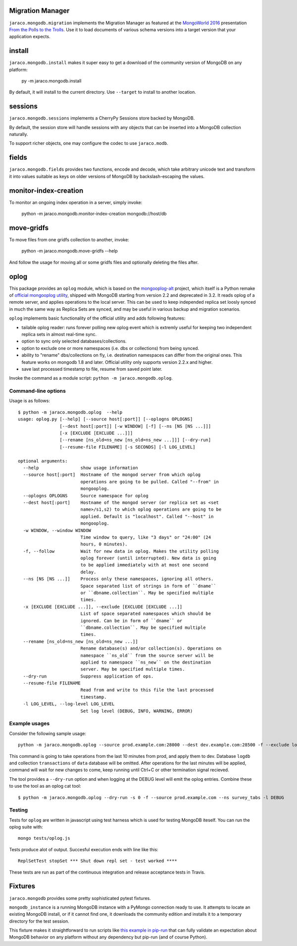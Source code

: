 .. image:: https://img.shields.io/pypi/v/jaraco.mongodb.svg
   :target: https://pypi.org/project/jaraco.mongodb

.. image:: https://img.shields.io/pypi/pyversions/jaraco.mongodb.svg

.. image:: https://github.com/PROJECT_PATH/actions/workflows/main.yml/badge.svg
   :target: https://github.com/PROJECT_PATH/actions?query=workflow%3A%22tests%22
   :alt: tests

.. image:: https://img.shields.io/endpoint?url=https://raw.githubusercontent.com/charliermarsh/ruff/main/assets/badge/v2.json
    :target: https://github.com/astral-sh/ruff
    :alt: Ruff

.. image:: https://readthedocs.org/projects/jaracomongodb/badge/?version=latest
   :target: https://jaracomongodb.readthedocs.io/en/latest/?badge=latest

.. image:: https://img.shields.io/badge/skeleton-2024-informational
   :target: https://blog.jaraco.com/skeleton

Migration Manager
=================

``jaraco.mongodb.migration`` implements the Migration Manager as featured
at the `MongoWorld 2016 <https://www.mongodb.com/world16>`_ presentation
`From the Polls to the Trolls
<https://combinatronics.com/yougov/mongoworld-2016/merged/index.html#/>`_.
Use it to load documents of various schema versions into a target version that
your application expects.

install
=======

``jaraco.mongodb.install`` makes it super easy to get a download of the
community version of MongoDB on any platform:

    py -m jaraco.mongodb.install

By default, it will install to the current directory. Use ``--target`` to
install to another location.

sessions
========

``jaraco.mongodb.sessions`` implements a CherryPy Sessions store backed by
MongoDB.

By default, the session store will handle sessions with any objects that can
be inserted into a MongoDB collection naturally.

To support richer objects, one may configure the codec to use ``jaraco.modb``.

fields
======

``jaraco.mongodb.fields`` provides two functions, encode and decode, which
take arbitrary unicode text and transform it into values suitable as keys
on older versions of MongoDB by backslash-escaping the values.

monitor-index-creation
======================

To monitor an ongoing index operation in a server, simply invoke:

    python -m jaraco.mongodb.monitor-index-creation mongodb://host/db

move-gridfs
===========

To move files from one gridfs collection to another, invoke:

    python -m jaraco.mongodb.move-gridfs --help

And follow the usage for moving all or some gridfs files and
optionally deleting the files after.

oplog
=====

This package provides an ``oplog`` module, which is based on the
`mongooplog-alt <https://github.com/asivokon/mongooplog-alt/>`_ project,
which itself is a Python remake of `official mongooplog utility
<https://docs.mongodb.com/manual/reference/program/mongooplog/>`_,
shipped with MongoDB starting from version 2.2 and deprecated in 3.2.
It reads oplog of a remote
server, and applies operations to the local server. This can be used to keep
independed replica set loosly synced in much the same way as Replica Sets
are synced, and may
be useful in various backup and migration scenarios.

``oplog`` implements basic functionality of the official utility and
adds following features:

* tailable oplog reader: runs forever polling new oplog event which is extremly
  useful for keeping two independent replica sets in almost real-time sync.

* option to sync only selected databases/collections.

* option to exclude one or more namespaces (i.e. dbs or collections) from
  being synced.

* ability to "rename" dbs/collections on fly, i.e. destination namespaces can
  differ from the original ones. This feature works on mongodb 1.8 and later.
  Official utility only supports version 2.2.x and higher.

* save last processed timestamp to file, resume from saved point later.


Invoke the command as a module script: ``python -m jaraco.mongodb.oplog``.

Command-line options
--------------------

Usage is as follows::

    $ python -m jaraco.mongodb.oplog  --help
    usage: oplog.py [--help] [--source host[:port]] [--oplogns OPLOGNS]
                    [--dest host[:port]] [-w WINDOW] [-f] [--ns [NS [NS ...]]]
                    [-x [EXCLUDE [EXCLUDE ...]]]
                    [--rename [ns_old=ns_new [ns_old=ns_new ...]]] [--dry-run]
                    [--resume-file FILENAME] [-s SECONDS] [-l LOG_LEVEL]

    optional arguments:
      --help                show usage information
      --source host[:port]  Hostname of the mongod server from which oplog
                            operations are going to be pulled. Called "--from" in
                            mongooplog.
      --oplogns OPLOGNS     Source namespace for oplog
      --dest host[:port]    Hostname of the mongod server (or replica set as <set
                            name>/s1,s2) to which oplog operations are going to be
                            applied. Default is "localhost". Called "--host" in
                            mongooplog.
      -w WINDOW, --window WINDOW
                            Time window to query, like "3 days" or "24:00" (24
                            hours, 0 minutes).
      -f, --follow          Wait for new data in oplog. Makes the utility polling
                            oplog forever (until interrupted). New data is going
                            to be applied immediately with at most one second
                            delay.
      --ns [NS [NS ...]]    Process only these namespaces, ignoring all others.
                            Space separated list of strings in form of ``dname``
                            or ``dbname.collection``. May be specified multiple
                            times.
      -x [EXCLUDE [EXCLUDE ...]], --exclude [EXCLUDE [EXCLUDE ...]]
                            List of space separated namespaces which should be
                            ignored. Can be in form of ``dname`` or
                            ``dbname.collection``. May be specified multiple
                            times.
      --rename [ns_old=ns_new [ns_old=ns_new ...]]
                            Rename database(s) and/or collection(s). Operations on
                            namespace ``ns_old`` from the source server will be
                            applied to namespace ``ns_new`` on the destination
                            server. May be specified multiple times.
      --dry-run             Suppress application of ops.
      --resume-file FILENAME
                            Read from and write to this file the last processed
                            timestamp.
      -l LOG_LEVEL, --log-level LOG_LEVEL
                            Set log level (DEBUG, INFO, WARNING, ERROR)

Example usages
--------------

Consider the following sample usage::

    python -m jaraco.mongodb.oplog --source prod.example.com:28000 --dest dev.example.com:28500 -f --exclude logdb data.transactions --seconds 600

This command is going to take operations from the last 10 minutes from prod,
and apply them to dev. Database ``logdb`` and collection ``transactions`` of
``data`` database will be omitted. After operations for the last minutes will
be applied, command will wait for new changes to come, keep running until
Ctrl+C or other termination signal recieved.

The tool provides a ``--dry-run`` option and when logging at the DEBUG level will
emit the oplog entries. Combine these to use the tool as an oplog cat tool::

    $ python -m jaraco.mongodb.oplog --dry-run -s 0 -f --source prod.example.com --ns survey_tabs -l DEBUG


Testing
-------

Tests for ``oplog`` are written in javascript using test harness
which is used for testing MongoDB iteself. You can run the oplog suite with::

    mongo tests/oplog.js

Tests produce alot of output. Succesful execution ends with line like this::

    ReplSetTest stopSet *** Shut down repl set - test worked ****

These tests are run as part of the continuous integration and release acceptance
tests in Travis.

Fixtures
========

``jaraco.mongodb`` provides some pretty sophisticated pytest fixtures.

``mongodb_instance`` is a running MongoDB instance with a PyMongo connection
ready to use. It attempts to locate an existing MongoDB install, or if it
cannot find one, it downloads the community edition and installs it to a
temporary directory for the test session.

This fixture makes it straightforward to run scripts like
`this example in pip-run <https://github.com/jaraco/pip-run/blob/main/examples/test-mongodb-covered-query.py>`_
that can fully validate an expectation about MongoDB behavior on any
platform without any dependency but pip-run (and of course Python).
